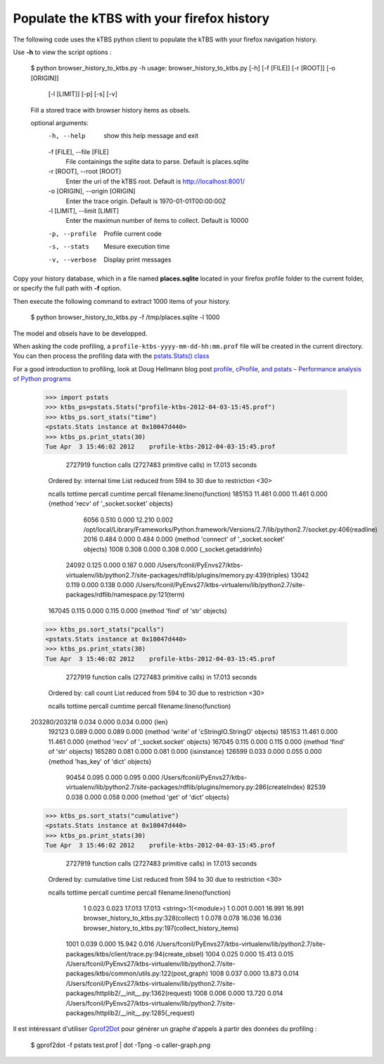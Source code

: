 ===========================================
Populate the kTBS with your firefox history
===========================================

The following code uses the kTBS python client to populate the kTBS with your firefox navigation history.

Use **-h** to view the script options :

    $ python browser_history_to_ktbs.py -h
    usage: browser_history_to_ktbs.py [-h] [-f [FILE]] [-r [ROOT]] [-o [ORIGIN]]
                                      [-l [LIMIT]] [-p] [-s] [-v]

    Fill a stored trace with browser history items as obsels.

    optional arguments:
      -h, --help            show this help message and exit
      -f [FILE], --file [FILE]
                            File containings the sqlite data to parse. Default is
                            places.sqlite
      -r [ROOT], --root [ROOT]
                            Enter the uri of the kTBS root. Default is
                            http://localhost:8001/
      -o [ORIGIN], --origin [ORIGIN]
                            Enter the trace origin. Default is
                            1970-01-01T00:00:00Z
      -l [LIMIT], --limit [LIMIT]
                            Enter the maximun number of items to collect. Default
                            is 10000
      -p, --profile         Profile current code
      -s, --stats           Mesure execution time
      -v, --verbose         Display print messages

Copy your history database, which in a file named **places.sqlite** located in your firefox profile folder to the current folder, or specify the full path with **-f** option.

Then execute the following command to extract 1000 items of your history.

    $ python browser_history_to_ktbs.py -f /tmp/places.sqlite -l 1000

The model and obsels have to be developped.

When asking the code profiling, a ``profile-ktbs-yyyy-mm-dd-hh:mm.prof`` file will be created in the current directory. You can then process the profiling data with the `pstats.Stats() class <http://docs.python.org/library/profile.html#module-pstats>`_

For a good introduction to profiling, look at Doug Hellmann blog post `profile, cProfile, and pstats – Performance analysis of Python programs <http://www.doughellmann.com/PyMOTW/profile>`_

    >>> import pstats
    >>> ktbs_ps=pstats.Stats("profile-ktbs-2012-04-03-15:45.prof")
    >>> ktbs_ps.sort_stats("time")
    <pstats.Stats instance at 0x10047d440>
    >>> ktbs_ps.print_stats(30)
    Tue Apr  3 15:46:02 2012    profile-ktbs-2012-04-03-15:45.prof

             2727919 function calls (2727483 primitive calls) in 17.013 seconds

       Ordered by: internal time
       List reduced from 594 to 30 due to restriction <30>

       ncalls  tottime  percall  cumtime  percall filename:lineno(function)
       185153   11.461    0.000   11.461    0.000 {method 'recv' of '_socket.socket' objects}
         6056    0.510    0.000   12.210    0.002 /opt/local/Library/Frameworks/Python.framework/Versions/2.7/lib/python2.7/socket.py:406(readline)
         2016    0.484    0.000    0.484    0.000 {method 'connect' of '_socket.socket' objects}
         1008    0.308    0.000    0.308    0.000 {_socket.getaddrinfo}
        24092    0.125    0.000    0.187    0.000 /Users/fconil/PyEnvs27/ktbs-virtualenv/lib/python2.7/site-packages/rdflib/plugins/memory.py:439(triples)
        13042    0.119    0.000    0.138    0.000 /Users/fconil/PyEnvs27/ktbs-virtualenv/lib/python2.7/site-packages/rdflib/namespace.py:121(term)
       167045    0.115    0.000    0.115    0.000 {method 'find' of 'str' objects}

    >>> ktbs_ps.sort_stats("pcalls")
    <pstats.Stats instance at 0x10047d440>
    >>> ktbs_ps.print_stats(30)
    Tue Apr  3 15:46:02 2012    profile-ktbs-2012-04-03-15:45.prof

             2727919 function calls (2727483 primitive calls) in 17.013 seconds

       Ordered by: call count
       List reduced from 594 to 30 due to restriction <30>

       ncalls  tottime  percall  cumtime  percall filename:lineno(function)
    203280/203218    0.034    0.000    0.034    0.000 {len}
       192123    0.089    0.000    0.089    0.000 {method 'write' of 'cStringIO.StringO' objects}
       185153   11.461    0.000   11.461    0.000 {method 'recv' of '_socket.socket' objects}
       167045    0.115    0.000    0.115    0.000 {method 'find' of 'str' objects}
       165280    0.081    0.000    0.081    0.000 {isinstance}
       126599    0.033    0.000    0.055    0.000 {method 'has_key' of 'dict' objects}
        90454    0.095    0.000    0.095    0.000 /Users/fconil/PyEnvs27/ktbs-virtualenv/lib/python2.7/site-packages/rdflib/plugins/memory.py:286(createIndex)
        82539    0.038    0.000    0.058    0.000 {method 'get' of 'dict' objects}

    >>> ktbs_ps.sort_stats("cumulative")
    <pstats.Stats instance at 0x10047d440>
    >>> ktbs_ps.print_stats(30)
    Tue Apr  3 15:46:02 2012    profile-ktbs-2012-04-03-15:45.prof

             2727919 function calls (2727483 primitive calls) in 17.013 seconds

       Ordered by: cumulative time
       List reduced from 594 to 30 due to restriction <30>

       ncalls  tottime  percall  cumtime  percall filename:lineno(function)
            1    0.023    0.023   17.013   17.013 <string>:1(<module>)
            1    0.001    0.001   16.991   16.991 browser_history_to_ktbs.py:328(collect)
            1    0.078    0.078   16.036   16.036 browser_history_to_ktbs.py:197(collect_history_items)
         1001    0.039    0.000   15.942    0.016 /Users/fconil/PyEnvs27/ktbs-virtualenv/lib/python2.7/site-packages/ktbs/client/trace.py:94(create_obsel)
         1004    0.025    0.000   15.413    0.015 /Users/fconil/PyEnvs27/ktbs-virtualenv/lib/python2.7/site-packages/ktbs/common/utils.py:122(post_graph)
         1008    0.037    0.000   13.873    0.014 /Users/fconil/PyEnvs27/ktbs-virtualenv/lib/python2.7/site-packages/httplib2/__init__.py:1362(request)
         1008    0.006    0.000   13.720    0.014 /Users/fconil/PyEnvs27/ktbs-virtualenv/lib/python2.7/site-packages/httplib2/__init__.py:1285(_request)

Il est intéressant d'utiliser `Gprof2Dot <http://code.google.com/p/jrfonseca/wiki/Gprof2Dot>`_ pour générer un graphe d'appels à partir des données du profiling :

    $ gprof2dot -f pstats test.prof | dot -Tpng -o caller-graph.png

.. image:: caller-graph.png
